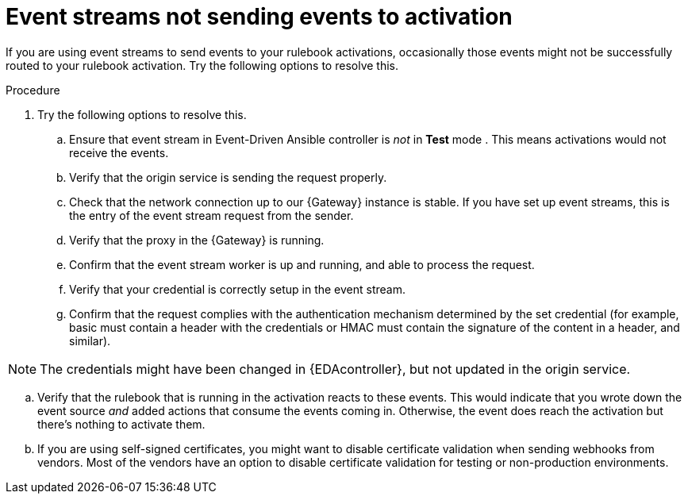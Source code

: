 [id="eda-event-streams-not-sending-events"]

= Event streams not sending events to activation

If you are using event streams to send events to your rulebook activations, occasionally those events might not be successfully routed to your rulebook activation. Try the following options to resolve this.

.Procedure
. Try the following options to resolve this.
.. Ensure that event stream in Event-Driven Ansible controller is _not_ in *Test* mode . This means activations would not receive the events.
.. Verify that the origin service is sending the request properly.
.. Check that the network connection up to our {Gateway} instance is stable. If you have set up event streams, this is the entry of the event stream request from the sender.
.. Verify that the proxy in the {Gateway} is running.
.. Confirm that the event stream worker is up and running, and able to process the request.
.. Verify that your credential is correctly setup in the event stream.
.. Confirm that the request complies with the authentication mechanism determined by the set credential (for example, basic must contain a header with the credentials or HMAC must contain the signature of the content in a header, and similar).

[NOTE]
====
The credentials might have been changed in {EDAcontroller}, but not updated in the origin service.
====

.. Verify that the rulebook that is running in the activation reacts to these events. This would indicate that you wrote down the event source _and_ added actions that consume the events coming in. Otherwise, the event does reach the activation but there's nothing to activate them.
.. If you are using self-signed certificates, you might want to disable certificate validation when sending webhooks from vendors. Most of the vendors have an option to disable certificate validation for testing or non-production environments.
